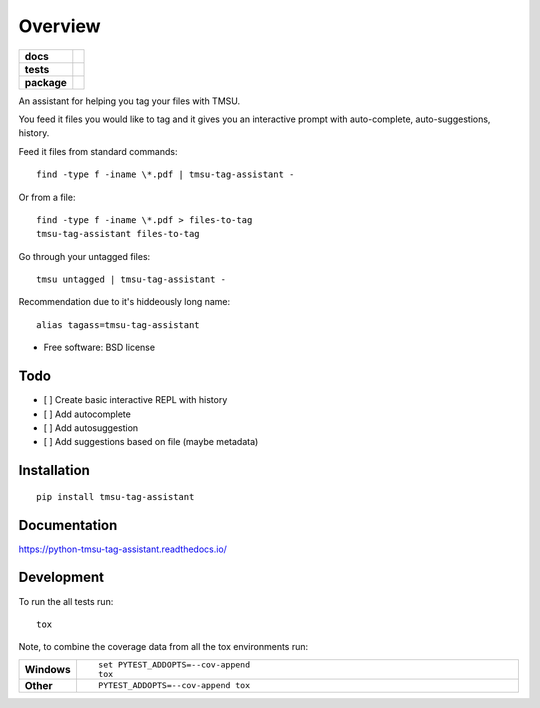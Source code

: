 ========
Overview
========

.. start-badges

.. list-table::
    :stub-columns: 1

    * - docs
      - |docs|
    * - tests
      - | |travis| |appveyor| |requires|
        | |codecov|
    * - package
      - | |version| |downloads| |wheel| |supported-versions| |supported-implementations|
        | |commits-since|

.. |docs| image:: https://readthedocs.org/projects/python-tmsu-tag-assistant/badge/?style=flat
    :target: https://readthedocs.org/projects/python-tmsu-tag-assistant
    :alt: Documentation Status

.. |travis| image:: https://travis-ci.org/jonjitsu/python-tmsu-tag-assistant.svg?branch=master
    :alt: Travis-CI Build Status
    :target: https://travis-ci.org/jonjitsu/python-tmsu-tag-assistant

.. |appveyor| image:: https://ci.appveyor.com/api/projects/status/github/jonjitsu/python-tmsu-tag-assistant?branch=master&svg=true
    :alt: AppVeyor Build Status
    :target: https://ci.appveyor.com/project/jonjitsu/python-tmsu-tag-assistant

.. |requires| image:: https://requires.io/github/jonjitsu/python-tmsu-tag-assistant/requirements.svg?branch=master
    :alt: Requirements Status
    :target: https://requires.io/github/jonjitsu/python-tmsu-tag-assistant/requirements/?branch=master

.. |codecov| image:: https://codecov.io/github/jonjitsu/python-tmsu-tag-assistant/coverage.svg?branch=master
    :alt: Coverage Status
    :target: https://codecov.io/github/jonjitsu/python-tmsu-tag-assistant

.. |version| image:: https://img.shields.io/pypi/v/tmsu-tag-assistant.svg
    :alt: PyPI Package latest release
    :target: https://pypi.python.org/pypi/tmsu-tag-assistant

.. |commits-since| image:: https://img.shields.io/github/commits-since/jonjitsu/python-tmsu-tag-assistant/v0.1.0.svg
    :alt: Commits since latest release
    :target: https://github.com/jonjitsu/python-tmsu-tag-assistant/compare/v0.1.0...master

.. |downloads| image:: https://img.shields.io/pypi/dm/tmsu-tag-assistant.svg
    :alt: PyPI Package monthly downloads
    :target: https://pypi.python.org/pypi/tmsu-tag-assistant

.. |wheel| image:: https://img.shields.io/pypi/wheel/tmsu-tag-assistant.svg
    :alt: PyPI Wheel
    :target: https://pypi.python.org/pypi/tmsu-tag-assistant

.. |supported-versions| image:: https://img.shields.io/pypi/pyversions/tmsu-tag-assistant.svg
    :alt: Supported versions
    :target: https://pypi.python.org/pypi/tmsu-tag-assistant

.. |supported-implementations| image:: https://img.shields.io/pypi/implementation/tmsu-tag-assistant.svg
    :alt: Supported implementations
    :target: https://pypi.python.org/pypi/tmsu-tag-assistant


.. end-badges

An assistant for helping you tag your files with TMSU.

You feed it files you would like to tag and it gives you an interactive prompt
with auto-complete, auto-suggestions, history.

Feed it files from standard commands::

   find -type f -iname \*.pdf | tmsu-tag-assistant -

Or from a file::

  find -type f -iname \*.pdf > files-to-tag
  tmsu-tag-assistant files-to-tag

Go through your untagged files::

  tmsu untagged | tmsu-tag-assistant - 

Recommendation due to it's hiddeously long name::

  alias tagass=tmsu-tag-assistant

* Free software: BSD license

Todo
====
* [ ] Create basic interactive REPL with history
* [ ] Add autocomplete
* [ ] Add autosuggestion
* [ ] Add suggestions based on file (maybe metadata)


Installation
============

::

    pip install tmsu-tag-assistant

Documentation
=============

https://python-tmsu-tag-assistant.readthedocs.io/

Development
===========

To run the all tests run::

    tox

Note, to combine the coverage data from all the tox environments run:

.. list-table::
    :widths: 10 90
    :stub-columns: 1

    - - Windows
      - ::

            set PYTEST_ADDOPTS=--cov-append
            tox

    - - Other
      - ::

            PYTEST_ADDOPTS=--cov-append tox
